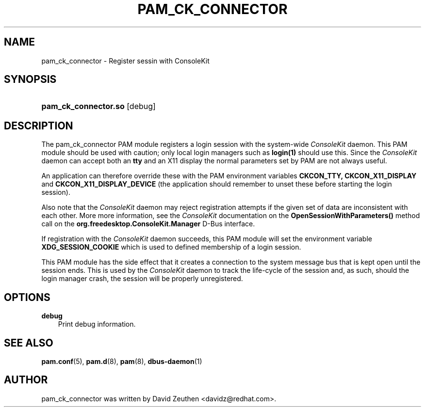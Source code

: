 .\"     Title: pam_ck_connector
.\"    Author: David Zeuthen <davidz@redhat.com>
.\"      Date: 02/27/2007
.\"
.TH "PAM_CK_CONNECTOR" "8" "02/27/2007" "ConsoleKit Manual" "ConsoleKit Manual"
.\" disable hyphenation
.nh
.\" disable justification (adjust text to left margin only)
.ad l
.SH "NAME"
pam_ck_connector \- Register sessin with ConsoleKit
.SH "SYNOPSIS"
.HP 12
\fBpam_ck_connector.so\fR [debug]
.SH "DESCRIPTION"
.PP
The pam_ck_connector PAM module registers a login session with
the system-wide
.I ConsoleKit
daemon. This PAM module should be used with
caution; only local login managers such as
.B login(1)
should use this. Since the
.I ConsoleKit
daemon can accept both an
.B tty
and an X11 display the normal parameters set by PAM are not always
useful.

An application can therefore override these with the PAM environment
variables
.B CKCON_TTY,
.B CKCON_X11_DISPLAY
and
.B CKCON_X11_DISPLAY_DEVICE
(the application should remember to unset these before starting the
login session).

Also note that the
.I ConsoleKit
daemon may reject registration attempts if the given set of data are
inconsistent with each other. More more information, see the
.I ConsoleKit
documentation on the
.B OpenSessionWithParameters()
method call on the
.B org.freedesktop.ConsoleKit.Manager
D-Bus interface.

If registration with the
.I ConsoleKit
daemon succeeds, this PAM module will set the environment variable
.B XDG_SESSION_COOKIE
which is used to defined membership of a login session.

This PAM module has the side effect that it creates a connection to
the system message bus that is kept open until the session ends. This
is used by the
.I ConsoleKit
daemon to track the life-cycle of the
session and, as such, should the login manager crash, the session will
be properly unregistered.

.SH "OPTIONS"
.PP
.TP 3n
\fBdebug\fR
Print debug information.
.fi
.RE
.sp
.SH "SEE ALSO"
.PP

\fBpam.conf\fR(5),
\fBpam.d\fR(8),
\fBpam\fR(8),
\fBdbus-daemon\fR(1)
.SH "AUTHOR"
.PP
pam_ck_connector was written by David Zeuthen <davidz@redhat.com>.
